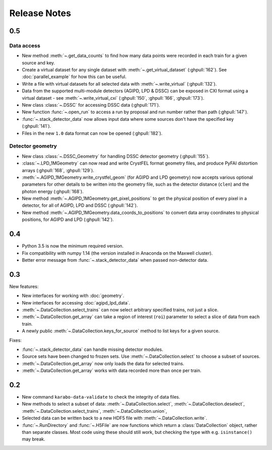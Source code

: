 Release Notes
=============

0.5
---

Data access
~~~~~~~~~~~

- New method :meth:`~.get_data_counts` to find how many data points were
  recorded in each train for a given source and key.
- Create a virtual dataset for any single dataset with
  :meth:`~.get_virtual_dataset` (:ghpull:`162`).
  See :doc:`parallel_example` for how this can be useful.
- Write a file with virtual datasets for all selected data with
  :meth:`~.write_virtual` (:ghpull:`132`).
- Data from the supported multi-module detectors (AGIPD, LPD & DSSC) can be
  exposed in CXI format using a virtual dataset - see
  :meth:`~.write_virtual_cxi` (:ghpull:`150`, :ghpull:`166`, :ghpull:`173`).
- New class :class:`~.DSSC` for accessing DSSC data (:ghpull:`171`).
- New function :func:`~.open_run` to access a run by proposal and run number
  rather than path (:ghpull:`147`).
- :func:`~.stack_detector_data` now allows input data where some sources don't
  have the specified key (:ghpull:`141`).
- Files in the new ``1.0`` data format can now be opened (:ghpull:`182`).

Detector geometry
~~~~~~~~~~~~~~~~~

- New class :class:`~.DSSC_Geometry` for handling DSSC detector geometry (:ghpull:`155`).
- :class:`~.LPD_1MGeometry` can now read and write CrystFEL format
  geometry files, and produce PyFAI distortion arrays (:ghpull:`168`, :ghpull:`129`).
- :meth:`~.AGIPD_1MGeometry.write_crystfel_geom` (for AGIPD and LPD geometry)
  now accepts various optional parameters for other details to be written into
  the geometry file, such as the detector distance (``clen``) and the photon
  energy (:ghpull:`168`).
- New method :meth:`~.AGIPD_1MGeometry.get_pixel_positions` to get the physical
  position of every pixel in a detector, for all of AGIPD, LPD and DSSC
  (:ghpull:`142`).
- New method :meth:`~.AGIPD_1MGeometry.data_coords_to_positions` to convert data
  array coordinates to physical positions, for AGIPD and LPD (:ghpull:`142`).

0.4
---

- Python 3.5 is now the minimum required version.
- Fix compatibility with numpy 1.14 (the version installed in Anaconda on the
  Maxwell cluster).
- Better error message from :func:`~.stack_detector_data` when passed
  non-detector data.

0.3
---

New features:

- New interfaces for working with :doc:`geometry`.
- New interfaces for accessing :doc:`agipd_lpd_data`.
- :meth:`~.DataCollection.select_trains` can now select arbitrary specified
  trains, not just a slice.
- :meth:`~.DataCollection.get_array` can take a region of interest (``roi``)
  parameter to select a slice of data from each train.
- A newly public :meth:`~.DataCollection.keys_for_source` method to list keys
  for a given source.

Fixes:

- :func:`~.stack_detector_data` can handle missing detector modules.
- Source sets have been changed to frozen sets. Use
  :meth:`~.DataCollection.select` to choose a subset of sources.
- :meth:`~.DataCollection.get_array` now only loads the data for selected
  trains.
- :meth:`~.DataCollection.get_array` works with data recorded more than once per
  train.

0.2
---

- New command ``karabo-data-validate`` to check the integrity of data files.
- New methods to select a subset of data: :meth:`~.DataCollection.select`,
  :meth:`~.DataCollection.deselect`, :meth:`~.DataCollection.select_trains`,
  :meth:`~.DataCollection.union`,
- Selected data can be written back to a new HDF5 file with
  :meth:`~.DataCollection.write`.
- :func:`~.RunDirectory` and :func:`~.H5File` are now functions which return a
  :class:`DataCollection` object, rather than separate classes. Most code using
  these should still work, but checking the type with e.g. ``isinstance()``
  may break.
